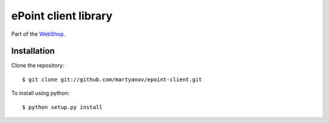 =====================
ePoint client library
=====================


Part of the `WebShop <https://www.epointsystem.org/trac/vending_machine/wiki/WebShop>`_.


Installation
============

Clone the repository::

    $ git clone git://github.com/martyanov/epoint-client.git

To install using python::

    $ python setup.py install